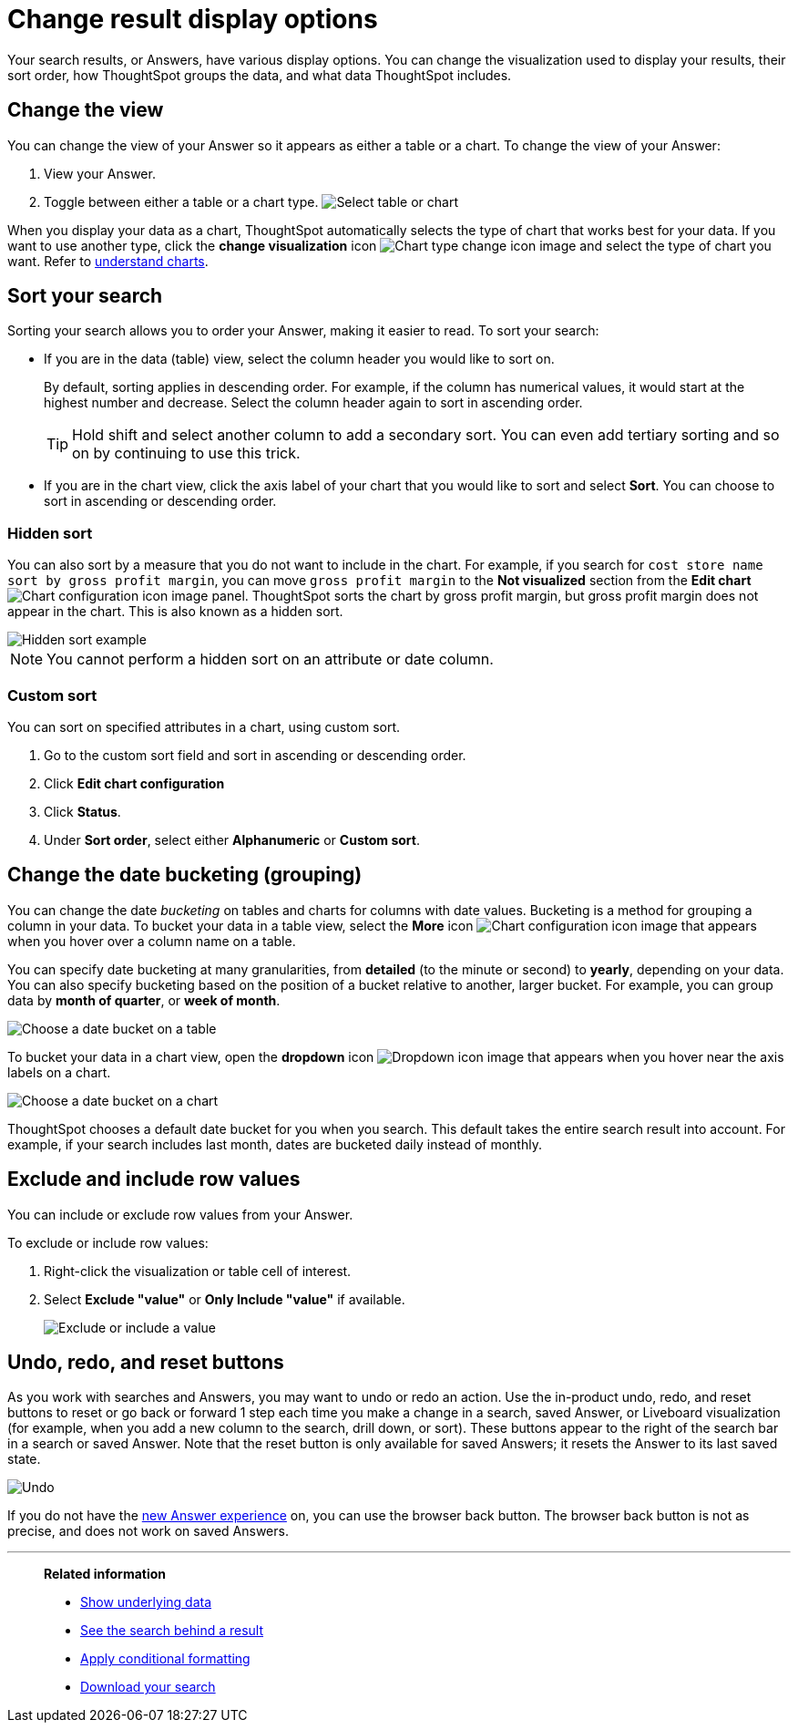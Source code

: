 = Change result display options
:last_updated: 1/21/2022
:linkattrs:
:experimental:
:page-layout: default-cloud
:page-aliases: /complex-search/change-the-view.adoc
:description: You can change how your search results (Answers) appear.

Your search results, or Answers, have various display options.
You can change the visualization used to display your results, their sort order, how ThoughtSpot groups the data, and what data ThoughtSpot includes.

== Change the view

You can change the view of your Answer so it appears as either a table or a chart.
To change the view of your Answer:

. View your Answer.
. Toggle between either a table or a chart type.
image:changeview-chartortable.png[Select table or chart]

When you display your data as a chart, ThoughtSpot automatically selects the type of chart that works best for your data.
If you want to use another type, click the *change visualization* icon image:icon-chart-type-10px.png[Chart type change icon image] and select the type of chart you want.
Refer to xref:charts.adoc[understand charts].

== Sort your search

Sorting your search allows you to order your Answer, making it easier to read.
To sort your search:

* If you are in the data (table) view, select the column header you would like to sort on.
+
By default, sorting applies in descending order.
For example, if the column has numerical values, it would start at the highest number and decrease.
Select the column header again to sort in ascending order.
+
TIP: Hold shift and select another column to add a secondary sort.
You can even add tertiary sorting and so on by continuing to use this trick.

* If you are in the chart view, click the axis label of your chart that you would like to sort and select *Sort*.
You can choose to sort in ascending or descending order.

[#sort-hide]
=== Hidden sort

You can also sort by a measure that you do not want to include in the chart. For example, if you search for `cost store name sort by gross profit margin`,  you can move `gross profit margin` to the **Not visualized** section from the **Edit chart** image:icon-gear-10px.png[Chart configuration icon image] panel. ThoughtSpot sorts the chart by gross profit margin, but gross profit margin does not appear in the chart. This is also known as a hidden sort.

image::hidden-sort.png[Hidden sort example]

NOTE: You cannot perform a hidden sort on an attribute or date column.

[#custom-sort]
=== Custom sort
You can sort on specified attributes in a chart, using custom sort.

. Go to the custom sort field and sort in ascending or descending order.

.  Click *Edit chart configuration*

. Click *Status*.

. Under *Sort order*, select either *Alphanumeric* or *Custom sort*.


[#change-the-date-bucketing-grouping]
== Change the date bucketing (grouping)

You can change the date _bucketing_ on tables and charts for columns with date values.
Bucketing is a method for grouping a column in your data.
To bucket your data in a table view, select the *More* icon image:icon-more-10px.png[Chart configuration icon image] that appears when you hover over a column name on a table.

You can specify date bucketing at many granularities, from *detailed* (to the minute or second) to *yearly*, depending on your data.
You can also specify bucketing based on the position of a bucket relative to another, larger bucket.
For example, you can group data by *month of quarter*, or *week of month*.

image::changeview-bucket.png[Choose a date bucket on a table]

To bucket your data in a chart view, open the *dropdown* icon image:icon-dropdown-down-20px.png[Dropdown icon image] that appears when you hover near the axis labels on a chart.

image::changeview-chartbucket.png[Choose a date bucket on a chart]

ThoughtSpot chooses a default date bucket for you when you search.
This default takes the entire search result into account.
For example, if your search includes last month, dates are bucketed daily instead of monthly.

[#exclude-and-include-row-values]
== Exclude and include row values

You can include or exclude row values from your Answer.

To exclude or include row values:

. Right-click the visualization or table cell of interest.
. Select *Exclude "value"* or *Only Include "value"* if available.
+
image::changeview-exclude.png[Exclude or include a value]

[#back-button]
== Undo, redo, and reset buttons
As you work with searches and Answers, you may want to undo or redo an action. Use the in-product undo, redo, and reset buttons to reset or go back or forward 1 step each time you make a change in a search, saved Answer, or Liveboard visualization (for example, when you add a new column to the search, drill down, or sort). These buttons appear to the right of the search bar in a search or saved Answer. Note that the reset button is only available for saved Answers; it resets the Answer to its last saved state.

image::undo-redo-reset-buttons.png[Undo, redo, and reset buttons to the right of the search bar]

// image::undo-redo-buttons.png[Undo and redo buttons to the right of the search bar] old version without reset

If you do not have the xref:answer-experience-new.adoc[new Answer experience] on, you can use the browser back button. The browser back button is not as precise, and does not work on saved Answers.

'''
> **Related information**
>
> * xref:show-underlying-data.adoc[Show underlying data]
> * xref:search-drill-down.adoc[See the search behind a result]
> * xref:search-conditional-formatting.adoc[Apply conditional formatting]
> * xref:search-download.adoc[Download your search]

